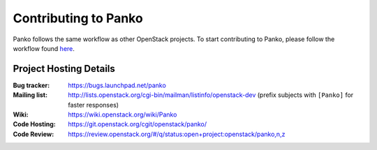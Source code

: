 ..
      Licensed under the Apache License, Version 2.0 (the "License"); you may
      not use this file except in compliance with the License. You may obtain
      a copy of the License at

          http://www.apache.org/licenses/LICENSE-2.0

      Unless required by applicable law or agreed to in writing, software
      distributed under the License is distributed on an "AS IS" BASIS, WITHOUT
      WARRANTIES OR CONDITIONS OF ANY KIND, either express or implied. See the
      License for the specific language governing permissions and limitations
      under the License.

.. _contributing:

=====================
Contributing to Panko
=====================

Panko follows the same workflow as other OpenStack projects. To start
contributing to Panko, please follow the workflow found here_.

.. _here: https://wiki.openstack.org/wiki/Gerrit_Workflow


Project Hosting Details
=======================

:Bug tracker: https://bugs.launchpad.net/panko
:Mailing list: http://lists.openstack.org/cgi-bin/mailman/listinfo/openstack-dev (prefix subjects with ``[Panko]`` for faster responses)
:Wiki: https://wiki.openstack.org/wiki/Panko
:Code Hosting: https://git.openstack.org/cgit/openstack/panko/
:Code Review: https://review.openstack.org/#/q/status:open+project:openstack/panko,n,z
